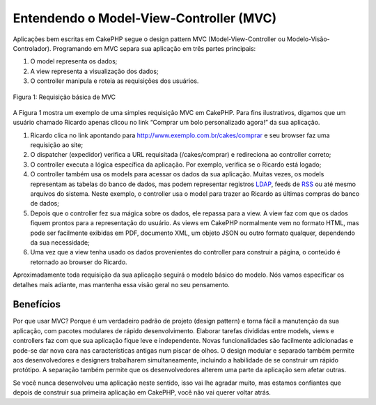 Entendendo o Model-View-Controller (MVC)
########################################

Aplicações bem escritas em CakePHP segue o design pattern MVC
(Model-View-Controller ou Modelo-Visão-Controlador). Programando em MVC
separa sua aplicação em três partes principais:

#. O model representa os dados;
#. A view representa a visualização dos dados;
#. O controller manipula e roteia as requisições dos usuários.

.. figure:: /_static/img/basic_mvc.png
   :align: center
   :alt: Figure 1

   Figura 1: Requisição básica de MVC

A Figura 1 mostra um exemplo de uma simples requisição MVC em CakePHP.
Para fins ilustrativos, digamos que um usuário chamado Ricardo apenas
clicou no link “Comprar um bolo personalizado agora!” da sua aplicação.

#. Ricardo clica no link apontando para
   http://www.exemplo.com.br/cakes/comprar e seu browser faz uma
   requisição ao site;
#. O dispatcher (expedidor) verifica a URL requisitada (/cakes/comprar)
   e redireciona ao controller correto;
#. O controller executa a lógica específica da aplicação. Por exemplo,
   verifica se o Ricardo está logado;
#. O controller também usa os models para acessar os dados da sua
   aplicação. Muitas vezes, os models representam as tabelas do banco de
   dados, mas podem representar registros
   `LDAP <http://pt.wikipedia.org/wiki/LDAP>`_, feeds de
   `RSS <http://pt.wikipedia.org/wiki/RSS>`_ ou até mesmo arquivos do
   sistema. Neste exemplo, o controller usa o model para trazer ao
   Ricardo as últimas compras do banco de dados;
#. Depois que o controller fez sua mágica sobre os dados, ele repassa
   para a view. A view faz com que os dados fiquem prontos para a
   representação do usuário. As views em CakePHP normalmente vem no
   formato HTML, mas pode ser facilmente exibidas em PDF, documento XML,
   um objeto JSON ou outro formato qualquer, dependendo da sua
   necessidade;
#. Uma vez que a view tenha usado os dados provenientes do controller
   para construir a página, o conteúdo é retornado ao browser do
   Ricardo.

Aproximadamente toda requisição da sua aplicação seguirá o modelo básico
do modelo. Nós vamos especificar os detalhes mais adiante, mas mantenha
essa visão geral no seu pensamento.

Benefícios
==========

Por que usar MVC? Porque é um verdadeiro padrão de projeto (design
pattern) e torna fácil a manutenção da sua aplicação, com pacotes
modulares de rápido desenvolvimento. Elaborar tarefas divididas entre
models, views e controllers faz com que sua aplicação fique leve e
independente. Novas funcionalidades são facilmente adicionadas e pode-se
dar nova cara nas características antigas num piscar de olhos. O design
modular e separado também permite aos desenvolvedores e designers
trabalharem simultaneamente, incluindo a habilidade de se construir um
rápido protótipo. A separação também permite que os desenvolvedores
alterem uma parte da aplicação sem afetar outras.

Se você nunca desenvolveu uma aplicação neste sentido, isso vai lhe
agradar muito, mas estamos confiantes que depois de construir sua
primeira aplicação em CakePHP, você não vai querer voltar atrás.
